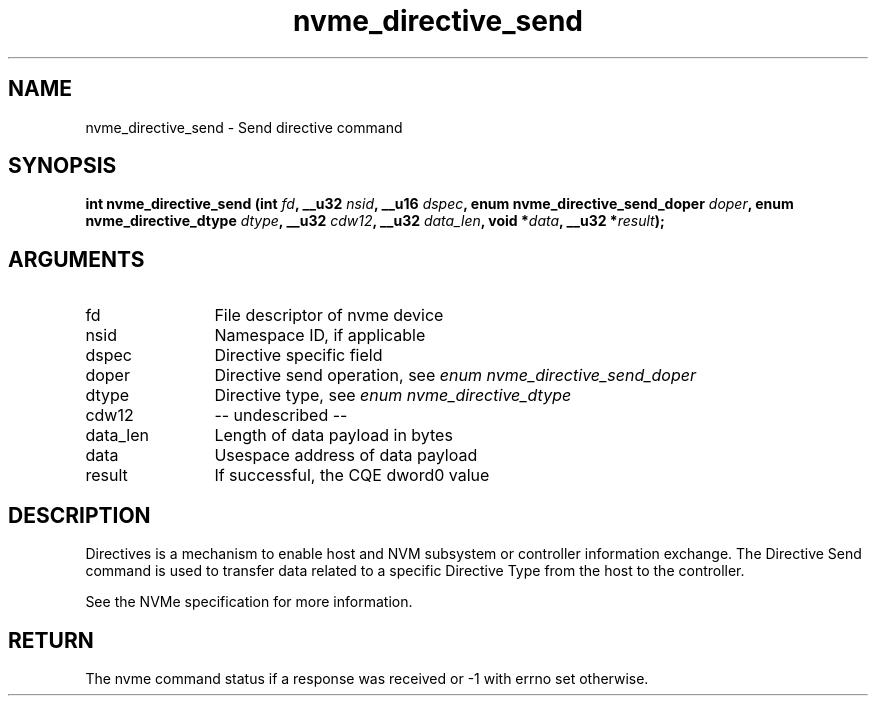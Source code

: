 .TH "nvme_directive_send" 2 "nvme_directive_send" "February 2020" "libnvme Manual"
.SH NAME
nvme_directive_send \- Send directive command
.SH SYNOPSIS
.B "int" nvme_directive_send
.BI "(int " fd ","
.BI "__u32 " nsid ","
.BI "__u16 " dspec ","
.BI "enum nvme_directive_send_doper " doper ","
.BI "enum nvme_directive_dtype " dtype ","
.BI "__u32 " cdw12 ","
.BI "__u32 " data_len ","
.BI "void *" data ","
.BI "__u32 *" result ");"
.SH ARGUMENTS
.IP "fd" 12
File descriptor of nvme device
.IP "nsid" 12
Namespace ID, if applicable
.IP "dspec" 12
Directive specific field
.IP "doper" 12
Directive send operation, see \fIenum nvme_directive_send_doper\fP
.IP "dtype" 12
Directive type, see \fIenum nvme_directive_dtype\fP
.IP "cdw12" 12
-- undescribed --
.IP "data_len" 12
Length of data payload in bytes
.IP "data" 12
Usespace address of data payload
.IP "result" 12
If successful, the CQE dword0 value
.SH "DESCRIPTION"
Directives is a mechanism to enable host and NVM subsystem or controller
information exchange. The Directive Send command is used to transfer data
related to a specific Directive Type from the host to the controller.

See the NVMe specification for more information.
.SH "RETURN"
The nvme command status if a response was received or -1 with errno
set otherwise.
